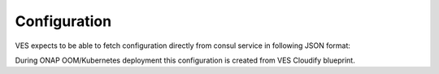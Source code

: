 .. This work is licensed under a Creative Commons Attribution 4.0 International License.
.. http://creativecommons.org/licenses/by/4.0

Configuration
=============

VES expects to be able to fetch configuration directly from consul service in following JSON format:

.. code-block:: json
    {
      "collector.dynamic.config.update.frequency": "5",
      "event.transform.flag": "0",
      "collector.schema.checkflag": "1",
      "collector.dmaap.streamid": "fault=ves-fault|syslog=ves-syslog|heartbeat=ves-heartbeat|measurementsForVfScaling=ves-measurement|mobileFlow=ves-mobileflow|other=ves-other|stateChange=ves-statechange|thresholdCrossingAlert=ves-thresholdCrossingAlert|voiceQuality=ves-voicequality|sipSignaling=ves-sipsignaling|notification=ves-notification|pnfRegistration=ves-pnfRegistration|3GPP-FaultSupervision=ves-3gpp-fault-supervision|3GPP-Heartbeat=ves-3gpp-heartbeat|3GPP-Provisioning=ves-3gpp-provisioning|3GPP-PerformanceAssurance=ves-3gpp-performance-assurance",
      "collector.service.port": "8080",
      "collector.schema.file": "{\"v1\":\"./etc/CommonEventFormat_27.2.json\",\"v2\":\"./etc/CommonEventFormat_27.2.json\",\"v3\":\"./etc/CommonEventFormat_27.2.json\",\"v4\":\"./etc/CommonEventFormat_27.2.json\",\"v5\":\"./etc/CommonEventFormat_28.4.1.json\",\"v7\":\"./etc/CommonEventFormat_30.2_ONAP.json\"}",
      "collector.keystore.passwordfile": "/opt/app/VESCollector/etc/passwordfile",
      "streams_publishes": {
        "ves-measurement": {
          "type": "message_router",
          "dmaap_info": {
            "topic_url": "http://message-router:3904/events/unauthenticated.VES_MEASUREMENT_OUTPUT/"
          }
        },
        "ves-fault": {
          "type": "message_router",
          "dmaap_info": {
            "topic_url": "http://message-router:3904/events/unauthenticated.SEC_FAULT_OUTPUT/"
          }
        },
        "ves-pnfRegistration": {
          "type": "message_router",
          "dmaap_info": {
            "topic_url": "http://message-router:3904/events/unauthenticated.VES_PNFREG_OUTPUT/"
          }
        },
        "ves-other": {
          "type": "message_router",
          "dmaap_info": {
            "topic_url": "http://message-router:3904/events/unauthenticated.SEC_OTHER_OUTPUT/"
          }
        },
        "ves-heartbeat": {
          "type": "message_router",
          "dmaap_info": {
            "topic_url": "http://message-router:3904/events/unauthenticated.SEC_HEARTBEAT_OUTPUT/"
          }
        },
        "ves-notification": {
          "type": "message_router",
          "dmaap_info": {
            "topic_url": "http://message-router:3904/events/unauthenticated.VES_NOTIFICATION_OUTPUT/"
          }
        },
        "ves-3gpp-fault-supervision": {
          "type": "message_router",
          "dmaap_info": {
            "topic_url": "http://message-router:3904/events/unauthenticated.SEC_3GPP_FAULTSUPERVISION_OUTPUT/"
          }
        },
        "ves-3gpp-provisioning": {
          "type": "message_router",
          "dmaap_info": {
            "topic_url": "http://message-router:3904/events/unauthenticated.SEC_3GPP_PROVISIONING_OUTPUT/"
          }
        },
        "ves-3gpp-heartbeat": {
          "type": "message_router",
          "dmaap_info": {
            "topic_url": "http://message-router:3904/events/unauthenticated.SEC_3GPP_HEARTBEAT_OUTPUT/"
          }
        },
        "ves-3gpp-performance-assurance": {
          "type": "message_router",
          "dmaap_info": {
            "topic_url": "http://message-router:3904/events/unauthenticated.SEC_3GPP_PERFORMANCEASSURANCE_OUTPUT/"
          }
        }
      },
      "collector.externalSchema.checkflag": 1,
      "collector.externalSchema.schemasLocation": "./etc/externalRepo",
      "collector.externalSchema.mappingFileLocation": "./etc/externalRepo/schema-map.json",
      "event.externalSchema.schemaRefPath": "/event/stndDefinedFields/schemaReference",
      "event.externalSchema.stndDefinedDataPath": "/event/stndDefinedFields/data",
      "collector.service.secure.port": "8443",
      "auth.method": "noAuth",
      "collector.keystore.file.location": "/opt/app/VESCollector/etc/keystore",
      "services_calls": [],
      "header.authlist": "sample1,$2a$10$0buh.2WeYwN868YMwnNNEuNEAMNYVU9.FSMJGyIKV3dGET/7oGOi6"
    }

During ONAP OOM/Kubernetes deployment this configuration is created from VES Cloudify blueprint.

